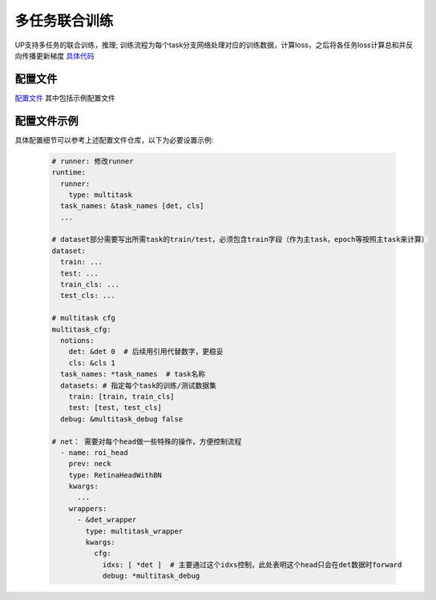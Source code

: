 多任务联合训练
==============

UP支持多任务的联合训练，推理; 训练流程为每个task分支网络处理对应的训练数据，计算loss，之后将各任务loss计算总和并反向传播更新梯度
`具体代码 <https://github.com/ModelTC/EOD/-/tree/master/up/tasks/multitask>`_

配置文件
--------

`配置文件 <https://github.com/ModelTC/EOD/-/tree/master/configs/multitask>`_
其中包括示例配置文件

配置文件示例
------------

具体配置细节可以参考上述配置文件仓库，以下为必要设置示例:

  .. code-block:: yaml

    # runner: 修改runner
    runtime:
      runner:
        type: multitask
      task_names: &task_names [det, cls]
      ...

    # dataset部分需要写出所需task的train/test，必须包含train字段（作为主task，epoch等按照主task来计算）
    dataset: 
      train: ...
      test: ...
      train_cls: ...
      test_cls: ...

    # multitask cfg
    multitask_cfg:
      notions:
        det: &det 0  # 后续用引用代替数字，更稳妥
        cls: &cls 1
      task_names: *task_names  # task名称
      datasets: # 指定每个task的训练/测试数据集
        train: [train, train_cls]  
        test: [test, test_cls]
      debug: &multitask_debug false

    # net： 需要对每个head做一些特殊的操作，方便控制流程
      - name: roi_head
        prev: neck
        type: RetinaHeadWithBN
        kwargs:
          ...
        wrappers:
          - &det_wrapper
            type: multitask_wrapper
            kwargs:
              cfg:
                idxs: [ *det ]  # 主要通过这个idxs控制，此处表明这个head只会在det数据时forward
                debug: *multitask_debug
